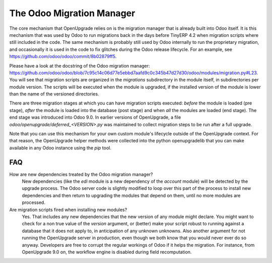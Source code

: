 The Odoo Migration Manager
==========================

The core mechanism that OpenUpgrade relies on is the migration manager that is
already built into Odoo itself. It is this mechanism that was used by Odoo to
run migrations back in the days before TinyERP 4.2 when migration scripts where
still included in the code. The same mechanism is probably still used by Odoo
internally to run the proprietary migration, and occasionally it is used in
the code to fix glitches during the Odoo release lifecycle. For an example,
see  `<https://github.com/odoo/odoo/commit/8b02879ff5>`_.

Please have a look at the docstring of the Odoo migration manager:
`<https://github.com/odoo/odoo/blob/7c95c14c06d77e5ebbd7aafd9c0c345b47d27d30/odoo/modules/migration.py#L23>`_. You will see that migration scripts are organized in the *migrations*
subdirectory in the module itself, in subdirectories per module version. The
scripts will be executed when the module is upgraded, if the installed version
of the module is lower than the name of the versioned directories.

There are three migration stages at which you can have migration scripts
executed: *before* the module is loaded (pre stage), *after* the module is
loaded into the database (post stage) and when *all* the modules are loaded
(end stage). The end stage was introduced into Odoo 9.0. In earlier versions
of OpenUpgrade, a file *odoo/openupgrade/deferred_<VERSION>.py* was
maintained to collect migration steps to be run after a full upgrade.

Note that you can use this mechanism for your own custom
module's lifecycle outside of the OpenUpgrade context. For that reason, the
OpenUpgrade helper methods were collected into the python openupgradelib that
you can make available in any Odoo instance using the *pip* tool.

FAQ
---

How are new dependencies treated by the Odoo migration manager?
   New dependencies (like the *edi* module is a new dependency of the
   *account* module) will be detected by the upgrade process.  The
   Odoo server code is slightly modified to loop over this part
   of the process to install new dependencies and then return to
   upgrading the modules that depend on them, until no more modules
   are processed.

Are migration scripts fired when installing new modules?
   Yes.  That includes any new dependencies that the new version of any
   module might declare.  You might want to check for a non true value
   of the *version* argument, or (better) make your script robust to
   running against a database that it does not apply to, in anticipation
   of any unknown unknowns.  Also another argument for not running the
   OpenUpgrade server in production, even though we both know that you
   would never ever do so anyway. Developers are free to corrupt the regular
   workings of Odoo if it helps the migration. For instance, from OpenUpgrade
   9.0 on, the workflow engine is disabled during field recomputation.
